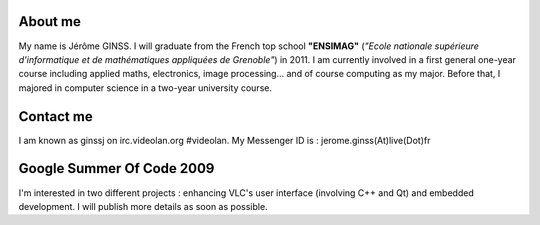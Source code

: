 About me
--------

My name is Jérôme GINSS. I will graduate from the French top school **"ENSIMAG"** (*"Ecole nationale supérieure d'informatique et de mathématiques appliquées de Grenoble"*) in 2011. I am currently involved in a first general one-year course including applied maths, electronics, image processing... and of course computing as my major. Before that, I majored in computer science in a two-year university course.

Contact me
----------

I am known as ginssj on irc.videolan.org #videolan. My Messenger ID is : jerome.ginss(At)live(Dot)fr

Google Summer Of Code 2009
--------------------------

I'm interested in two different projects : enhancing VLC's user interface (involving C++ and Qt) and embedded development. I will publish more details as soon as possible.

